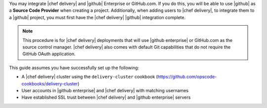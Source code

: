.. The contents of this file are included in multiple topics.
.. This file should not be changed in a way that hinders its ability to appear in multiple documentation sets.

You may integrate |chef delivery| and |github| Enterprise or GitHub.com. If you do this, you will be able to use |github| as a **Source Code Provider** when creating a project. Additionally, when adding users to |chef delivery|, to integrate them to a |github| project, you must first have the |chef delivery| |github| integration complete.

.. note:: This procedure is for |chef delivery| deployments that will use |github enterprise| or GitHub.com as the source control manager. |chef delivery| also comes with default Git capabilities that do not require the GitHub OAuth application.

This guide assumes you have successfully set up the following:

* A |chef delivery| cluster using the ``delivery-cluster`` cookbook (https://github.com/opscode-cookbooks/delivery-cluster)
* User accounts in |github enterprise| and |chef delivery| with matching usernames
* Have established SSL trust between |chef delivery| and |github enterprise| servers
